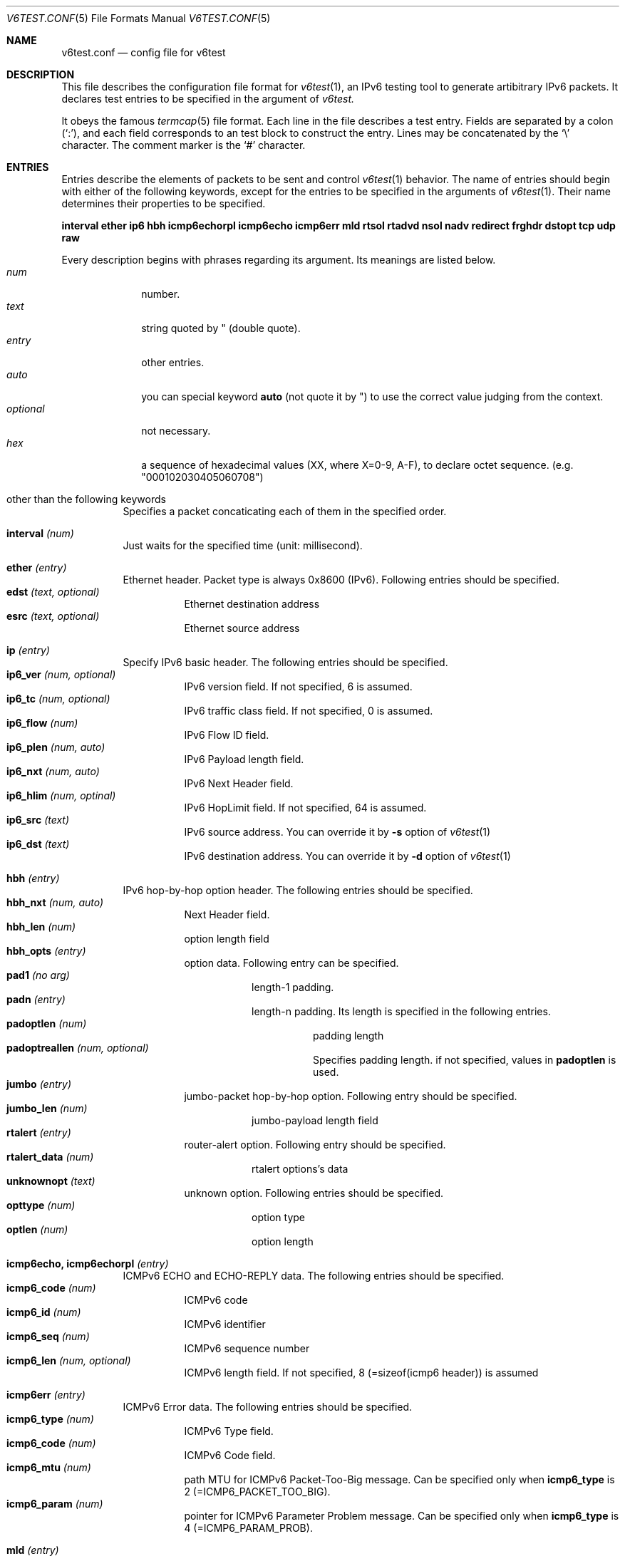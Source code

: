 .\"	$KAME: v6test.conf.5,v 1.4 2001/06/27 09:43:57 suz Exp $
.\"
.\" Copyright (C) 1995, 1996, 1997, and 1998 WIDE Project.
.\" All rights reserved.
.\"
.\" Redistribution and use in source and binary forms, with or without
.\" modification, are permitted provided that the following conditions
.\" are met:
.\" 1. Redistributions of source code must retain the above copyright
.\"    notice, this list of conditions and the following disclaimer.
.\" 2. Redistributions in binary form must reproduce the above copyright
.\"    notice, this list of conditions and the following disclaimer in the
.\"    documentation and/or other materials provided with the distribution.
.\" 3. Neither the name of the project nor the names of its contributors
.\"    may be used to endorse or promote products derived from this software
.\"    without specific prior written permission.
.\"
.\" THIS SOFTWARE IS PROVIDED BY THE PROJECT AND CONTRIBUTORS ``AS IS'' AND
.\" ANY EXPRESS OR IMPLIED WARRANTIES, INCLUDING, BUT NOT LIMITED TO, THE
.\" IMPLIED WARRANTIES OF MERCHANTABILITY AND FITNESS FOR A PARTICULAR PURPOSE
.\" ARE DISCLAIMED.  IN NO EVENT SHALL THE PROJECT OR CONTRIBUTORS BE LIABLE
.\" FOR ANY DIRECT, INDIRECT, INCIDENTAL, SPECIAL, EXEMPLARY, OR CONSEQUENTIAL
.\" DAMAGES (INCLUDING, BUT NOT LIMITED TO, PROCUREMENT OF SUBSTITUTE GOODS
.\" OR SERVICES; LOSS OF USE, DATA, OR PROFITS; OR BUSINESS INTERRUPTION)
.\" HOWEVER CAUSED AND ON ANY THEORY OF LIABILITY, WHETHER IN CONTRACT, STRICT
.\" LIABILITY, OR TORT (INCLUDING NEGLIGENCE OR OTHERWISE) ARISING IN ANY WAY
.\" OUT OF THE USE OF THIS SOFTWARE, EVEN IF ADVISED OF THE POSSIBILITY OF
.\" SUCH DAMAGE.
.\"
.Dd Mar 27, 2001
.Dt V6TEST.CONF 5
.Os KAME
.Sh NAME
.Nm v6test.conf
.Nd config file for v6test
.Sh DESCRIPTION
This file describes the configuration file format for 
.Xr v6test 1 ,
an IPv6 testing tool to generate artibitrary IPv6 packets.
It declares test entries to be specified in the argument of
.Xr v6test.
.Pp
It obeys the famous
.Xr termcap 5
file format.
Each line in the file describes a test entry.
Fields are separated by a colon
.Pq Sq \&: ,
and each field corresponds to an test block to construct the entry.
Lines may be concatenated by the
.Sq \e
character.
The comment marker is the
.Sq \&#
character.
.Pp
.Sh ENTRIES
Entries describe the elements of packets to be sent and control
.Xr v6test 1
behavior.
The name of entries should begin with either of the following keywords,
except for the entries to be specified in the arguments of
.Xr v6test 1 .
Their name determines their properties to be specified.

\fBinterval ether ip6 hbh icmp6echorpl icmp6echo icmp6err mld rtsol rtadvd nsol nadv redirect frghdr dstopt tcp udp raw\fR

.Pp
Every description begins with phrases regarding its argument. Its meanings are
listed below.
.Bl -tag -width addressx -compact
.It Ar num
number.
.It Ar text
string quoted by \&"
.Pq double quote .
.It Ar entry
other entries.
.It Ar auto
you can special keyword
.Ic auto
(not quote it by \&") to use the correct value judging from the context.
.It Ar optional
not necessary.
.It Ar hex
a sequence of hexadecimal values (XX, where X=0-9, A-F), to declare octet sequence. (e.g. "000102030405060708")
.El

.Pp
.Bl -tag -width indent
.It \&other than the following keywords
Specifies a packet concaticating each of them in the specified order.

.Pp
.It Cm \&interval \fI(num)\fR
Just waits for the specified time (unit: millisecond).

.Pp
.It Cm \&ether \fI(entry)\fR
Ethernet header. Packet type is always 0x8600 (IPv6). Following entries should be specified.
.Bl -tag -width indent -compact
.It Cm \&edst \fI(text, optional)\fR
Ethernet destination address
.It Cm \&esrc \fI(text, optional)\fR
Ethernet source address
.El

.Pp
.It Cm \&ip \fI(entry)\fR
Specify IPv6 basic header. The following entries should be specified.
.Bl -tag -width indent -compact
.It Cm \&ip6_ver \fI(num, optional)\fR
IPv6 version field. If not specified, 6 is assumed.
.It Cm \&ip6_tc \fI(num, optional)\fR
IPv6 traffic class field. If not specified, 0 is assumed.
.It Cm \&ip6_flow \fI(num)\fR
IPv6 Flow ID field.
.It Cm \&ip6_plen \fI(num, auto)\fR
IPv6 Payload length field.
.It Cm \&ip6_nxt \fI(num, auto)\fR
IPv6 Next Header field. 
.It Cm \&ip6_hlim \fI(num, optinal)\fR
IPv6 HopLimit field. If not specified, 64 is assumed.
.It Cm \&ip6_src \fI(text)\fR
IPv6 source address. You can override it by \fB-s\fR option of
.Xr v6test 1
.It Cm \&ip6_dst \fI(text)\fR
IPv6 destination address. You can override it by \fB-d\fR
option of
.Xr v6test 1
.El

.Pp
.It Cm \&hbh \fI(entry)\fR
IPv6 hop-by-hop option header.  The following entries should be specified.
.Bl -tag -width indent -compact
.It Cm \&hbh_nxt \fI(num, auto)\fR
Next Header field.
.It Cm \&hbh_len \fI(num)\fR
option length field
.It Cm \&hbh_opts \fI(entry)\fR
option data. Following entry can be specified.
.Bl -tag -width indent -compact
.It Cm \&pad1 \fI(no arg)\fR
length-1 padding.
.It Cm \&padn \fI(entry)\fR
length-n padding. Its length is specified in the following entries.
.Bl -tag -width indent -compact
.It Cm \&padoptlen \fI(num)\fR
padding length
.It Cm \&padoptreallen \fI(num, optional)\fR
Specifies padding length. if not specified, values in
.Cm \&padoptlen
is used.
.El
.El
.It Cm \&jumbo \fI(entry)\fR
jumbo-packet hop-by-hop option.  Following entry should be specified.
.Bl -tag -width indent -compact
.It Cm \&jumbo_len \fI(num)\fR
jumbo-payload length field
.El
.It Cm \&rtalert \fI(entry)\fR
router-alert option.  Following entry should be specified.
.Bl -tag -width indent -compact
.It Cm \&rtalert_data \fI(num)\fR
rtalert options's data
.El
.It Cm \&unknownopt \fI(text)\fR
unknown option. Following entries should be specified.
.Bl -tag -width indent -compact
.It Cm \&opttype \fI(num)\fR
option type
.It Cm \&optlen \fI(num)\fR
option length
.El
.El

.Pp
.It Cm \&icmp6echo, icmp6echorpl \fI(entry)\fR
ICMPv6 ECHO and ECHO-REPLY data.  The following entries should be specified.
.Bl -tag -width indent -compact
.It Cm \&icmp6_code \fI(num)\fR
ICMPv6 code
.It Cm \&icmp6_id \fI(num)\fR
ICMPv6 identifier
.It Cm \&icmp6_seq \fI(num)\fR
ICMPv6 sequence number
.It Cm \&icmp6_len \fI(num, optional)\fR
ICMPv6 length field. If not specified, 8 (=sizeof(icmp6 header)) is assumed
.El

.Pp
.It Cm \&icmp6err \fI(entry)\fR
ICMPv6 Error data. The following entries should be specified.
.Bl -tag -width indent -compact
.It Cm \&icmp6_type \fI(num)\fR
ICMPv6 Type field.
.It Cm \&icmp6_code \fI(num)\fR
ICMPv6 Code field.
.It Cm \&icmp6_mtu \fI(num)\fR
path MTU for ICMPv6 Packet-Too-Big message. Can be specified only when 
.Ic icmp6_type
is 
2 (=ICMP6_PACKET_TOO_BIG).
.It Cm \&icmp6_param \fI(num)\fR
pointer for ICMPv6 Parameter Problem message. Can be specified only when 
.Ic icmp6_type
is 4 (=ICMP6_PARAM_PROB).
.El

.Pp
.It Cm \&mld \fI(entry)\fR
MLD data. The following entries should be specified.
.Bl -tag -width indent -compact
.It Cm \&mld_type \fI(num)\fR
MLD Type field.
.It Cm \&mld_code \fI(num, optional)\fR
MLD Code field.  If not specified, 0 is assumed.
.It Cm \&mld_rsv \fI(num, optional)\fR
MLD reserved field.  If not specified, 0 is assumed.
.It Cm \&mld_addr \fI(text)\fR
MLD multicast address field.  Should be an IPv6 address.
.El

.Pp
.It Cm \&rtsol \fI(entry)\fR
Router-Solicitation message. The following entries should be specified.
.Bl -tag -width indent -compact
.It Cm \&rs_code \fI(num, optional)\fR
RS code field (=ICMPv6 code field). If not specified, 0 is assumed.
.It Cm \&rs_rsv \fI(num, optional)\fR
RS Reserved field (=ICMPv6 Data field). If not specified, 0 is assumed.
.It Cm \&rs_opts \fI(entry)\fR
ND options. The following entries can be specified.
.Bl -tag -width indent -compact
.It Cm \&srclladdr, tgtlladdr \fI(entry, optional)\fR
Source/Target link-layer address ND option. If not specified, then just omitted.
.Bl -tag -width indent -compact
.It Cm \&len \fI(num, optional)\fR
ND option Length. If omitted, 1 is assumed.
.It Cm \&lladdr \fI(text)\fR
Link-layer address.  If not specified, then just omitted.
.El
.It Cm \&prefix \fI(entry, optional)\fR
Prefix option.  If not specified, then just omitted.
.Bl -tag -width indent -compact
.It Cm \&len \fI(num, optional)\fR
ND option Length. If omitted, 4 is assumed.
.It Cm \&pfxlen \fI(num)\fR
Prefix length field.
.It Cm \&lflg \fI(num, optional)\fR
Onlink flag. If omitted, 0 (off) is assumed.
.It Cm \&aflg \fI(num, optional)\fR
Autonomous flag. If omitted, 0 (off) is assumed.
.It Cm \&vltime \fI(num)\fR
Valid Lifetime.
.It Cm \&pltime \fI(num)\fR
Preferred Lifetime.
.It Cm \&rsv \fI(num, optional)\fR
Reserved field in prefix ND option. If omitted, all 0 is assumed.
.It Cm \&prefix \fI(text)\fR
Prefix field.
.El
.It Cm \&mtu \fI(entry, optional)\fR
MTU ND option. If not specified, then just omitted.
.Bl -tag -width indent -compact
.It Cm \&len \fI(num, optional)\fR
ND option Length. If omitted, 1 is assumed.
.It Cm \&rsv \fI(num, optional)\fR
Reserved field in MTU ND option. If omitted, all 0 is assumed.
.It Cm \&mtu \fI(num)\fR
MTU field in MTU ND option.
.El
.It Cm \&ndopt \fI(entry, optional)\fR
Used to configure unknown ND option. 
.Bl -tag -width indent -compact
.It Cm \&opttype \fI(num)\fR
ND option type.
.It Cm \&optlen \fI(num)\fR
ND option length.
.El
.El
.El

.Pp
.It Cm \&rtadvd \fI(entry)\fR
Router-Advertisement message. The following entries should be speicified.
.Bl -tag -width indent -compact
.It Cm \&ra_code \fI(num, optional)\fR
RA code (=ICMPv6 code). if not specified, 0 is assumed.
.It Cm \&ra_cksum \fI(num, optional)\fR
RA checksum(=ICMPv6 checksum). if not specified, 0 is assumed.
.It Cm \&ra_curhop \fI(num)\fR
RA curhoplimit
.It Cm \&ra_flag \fI(num, optional)\fR
RA flag. If not specified, 0 is assumed.
.It Cm \&ra_rltime \fI(num)\fR
RA router-lifetime
.It Cm \&ra_rtime \fI(num)\fR
RA router-reachable-time
.It Cm \&ra_retrans \fI(num)\fR
RA router-retrans-timer
.It Cm \&ra_opts \fI(entry)\fR
ND options.  See 
.Ic rs_opts
for detail.
.El

.Pp
.It Cm \&nsol \fI(entry)\fR
Neighbor Solicitation message. The following entries can be spcified.
.Bl -tag -width indent -compact
.It Cm \&ns_code \fI(num, optional)\fR
NS code (=ICMPv6 code). if not specified, 0 is assumed.
.It Cm \&ns_cksum \fI(num, optional)\fR
NS checksum (=ICMPv6 checksum). if not specified, 0 is assumed.
.It Cm \&ns_rsv \fI(num, optional)\fR
NS reserved field (=ICMPv6 Data field). if not specified, all-0 is assumed.
.It Cm \&ns_tgt \fI(text, auto)\fR
NS target field. If "
.Ic auto
" is specified, then the destination address is used.
.It Cm \&ns_opts \fI(entry)\fR
ND options.  See 
.Ic rs_opts
for detail.
.El

.Pp
.It Cm \&nadv \fI(entry)\fR
Neighbor-Advertisement message. The following entries should be specified.
.Bl -tag -width indent -compact
.It Cm \&na_code \fI(num, optional)\fR
NA code (=ICMPv6 code). if not specified, 0 is assumed.
.It Cm \&na_cksum \fI(num, optional)\fR
NA checksum (=ICMPv6 checksum). if not specified, 0 is assumed.
.It Cm \&na_rflg \fI(num, optional)\fR
NA router-flag. if not specified, 0 (=off) is assumed.
.It Cm \&na_sflg \fI(num, optional)\fR
NA solicitated-flag. if not specified, 0 (=off) is assumed.
.It Cm \&na_oflg \fI(num, optional)\fR
NS override-flag. if not specified, 0 (=off) is assumed.
.It Cm \&na_tgt \fI(text)
NA target field.
.It Cm \&na_opts \fI(entry)\fR
ND options.  See 
.Ic rs_opts
for detail.
.El

.Pp
.It Cm \&redirect \fI(entry)\fR
Redirect message. The following entries should be specified.
.Bl -tag -width indent -compact
.It Cm \&rd_code \fI(num, optional)\fR
redirect code (=ICMPv6 code). if not specified, 0 is assumed.
.It Cm \&rd_cksum \fI(num, optional)\fR
redirect checksum (=ICMPv6 checksum). if not specified, 0 is assumed.
.It Cm \&rd_rsv \fI(num, optional)\fR
redirect reserved field (=ICMPv6 Data field). if not specified, all-0 is assumed.
.It Cm \&rd_tgt \fI(text)\fR
redirect target address.
.It Cm \&rd_dst \fI(text)\fR
redirect destination address.
.It Cm \&rd_opts \fI(entry)\fR
See 
.Ic rs_opts
for detail.
.El

.Pp
.It Cm \&rthdr \fI(entry)\fR
Routing Header. The following entries should be specified.
.Bl -tag -width indent -compact
.It Cm \&rthdr_nxt \fI(num, auto)\fR
Next Header field.
.It Cm \&rthdr_len \fI(num, optional)\fR
Routing Header length. If not specified, it is automatically calculated from the remaining part of this header.
.It Cm \&rthdr_type \fI(num)\fR
Routing Header Type field.
.It Cm \&rthdr_segleft \fI(num)\fR
Routing Header Left Segment field.
.It Cm \&rthdr0_hops \fI(num, optional)\fR
Routing Header Hops field.  Valid only if
.Ic rthdr_type
is 0. If not specified, (len - 8)/sizeof(struct ip6_hdr) is assumed.  (where len is the valud in
.Ic rthdr_len
, and sizeof(struct ip6_hdr) is 40).
.El

.Pp
.It Cm \&frghdr \fI(entry)\fR
IPv6 fragment header options. The following entries should be specified.
.Bl -tag -width indent -compact -compact
.It Cm \&frghdr_next \fI(num, auto)\fR
Next Header field.
.It Cm \&frghdr_rsv \fI(num, auto)\fR
Reserved field. If not specified, 0 will be fulfilled.
.It Cm \&frghdr_off \fI(num)\fR
Fragment Offset
.It Cm \&frghdr_more\fI(num, optional)\fR
Fragment more flag. If not specified, ON(=1) is assumed.
.It Cm \&frghdr_id\fI(num, optional)\fR
Fragment ID. If not specified, 0 is assumed.
.El

.Pp
.It Cm \&authhdr \fI(entry)\fR
Authentication header. The following entries should be specified.
.Bl -tag -width indent -compact
.It Cm \&ah_next \fI(num, auto)\fR
Next Header field.
.It Cm \&ah_len \fI(num, optional)\fR
length field. If not specified, 4 is assumned
.It Cm \&ah_rsv \fI(num, optional)\fR
reserved field. If not specified, 0 is assumned
.It Cm \&ah_spi \fI(num)\fR
SPI field.
.It Cm \&ah_seq \fI(num)\fR
sequence field
.El

.Pp
.It Cm \&dstopt \fI(entry)\fR
IPv6 destination option header. The following entries should be specified.
.Bl -tag -width indent -compact
.It Cm \&dst_nxt \fI(num, auto)\fR
Next Header field. 
.It Cm \&dst_len \fI(num)\fR
length field
.It Cm \&dst_opts \fI(entry)\fR
Specifies entries. Same entries as
.Ic hbh_opts
can be specified.
.El

.Pp
.It Cm \&tcp \fI(entry)\fR
TCP message. The following entries should be specified.
.Bl -tag -width indent -compact
.It Cm \&tcp_sport \fI(num)\fR
TCP source port
.It Cm \&tcp_dport \fI(num)\fR
TCP destination port
.It Cm \&tcp_seq \fI(num, optional)\fR
TCP sequence field. If not specified, 0 is assumed.
.It Cm \&tcp_ack \fI(num)\fR
TCP acknowledgement field. If not specified, 0 is assumed.
.It Cm \&tcp_off \fI(num)\fR
TCP offset field. If not specified, sizeof(struct tcphdr)/4 is assumed.
.It Cm \&tcp_flags \fI(num, optional)\fR
TCP flag. If not specified, 0 is assumed.
.It Cm \&tcp_win \fI(num, optional)\fR
TCP window-size field. If not specified, 8192 is specified.
.It Cm \&tcp_sum \fI(num, optional)\fR
TCP checksum field. If not specified, 0 is specified.
.It Cm \&tcp_urp \fI(num, optional)\fR
TCP urgent flag. If not specified, 0 (=off) is specified.
.It Cm \&tcp_data \fI(hex)\fR
TCP data.
.El
.Pp
.It Cm \&udp \fI(entry)\fR
UDP message. The following entries should be specified.
.Bl -tag -width indent -compact
.It Cm \&udp_sport \fI(num)\fR
UDP source port
.It Cm \&udp_dport \fI(num)\fR
UDP destination port
.It Cm \&udp_len \fI(num, optional)\fR
UDP length field. If not specified, 8 is assumed.
.It Cm \&udp_data \fI(hex)\fR
UDP data.
.El
.Pp
.It Cm \&raw \fI(entry)\fR
Raw message dump for upper-layer protocols above IPv6, such as OSPFv3, Tunneled packet and so on. The following entries should be specified.
.Bl -tag -width indent -compact
.It Cm \&raw_proto \fI(num)\fR
its protocol type
.It Cm \&raw_data \fI(hex)\fR
its actual data.
.El
.El


.Sh EXAMPLES
Here's an example to send looped SYN packet. You can generate this packet by
.Bd -literal
	v6test -f \fI(config.file)\fR synloop
.Ed
command.

.Bd -literal -offset
############################################
synloop:\\
	:ip6:tcp1:
############################################
ip6:\\
        :ip6_flow#0:ip6_plen=auto:ip6_nxt=auto:ip6_hlim#255:\\
        :ip6_src="fe80::260:97ff:fe47:9ba1":\\
	:ip6_dst="fe80::260:97ff:fe47:9ba1":
############################################
tcp1:\\
	:tcp_sport#23:tcp_dport#23:tcp_seq#0:tcp_ack#0:tcp_flags#2:
############################################
.Ed

Here's another example to send multiple ping packets by
.Bd -literal
	 v6test -f \fI(configfile)\fR ping wait500ms ping
.Ed
command.

.Bd -literal -offset
############################################
# just ping
ping:\\
	:ip6:icmp6echo:
############################################
# interval timer (msec)
wait500msec:\\
	:interval 500:
############################################
ip6:\\
        :ip6_flow#0:ip6_plen=auto:ip6_nxt=auto:ip6_hlim#255:\\
        :ip6_src="fe80::2a0:24ff:fea8:6cf1":\\
	:ip6_dst="fe80::260:97ff:fe47:9ba1":
############################################
#echo request packet
icmp6echo:\\
        :icmp6_type=echo:icmp6_code#0:icmp6_cksum=auto:icmp6_id#0:\\
	:icmp6_seq#0:
############################################
.Ed

.Sh FILES
.Bl -tag -width Pa -compact
.It Pa ./v6test.conf
The default configuration file
.El

.Sh SEE ALSO
.Xr termcap 5 ,
.Xr v6test 1 ,
.Sh HISTORY
The
.Xr v6test
command first appeared in WIDE Hydrangea IPv6 protocol stack kit.
.\" .Sh BUGS
.\" (to be written)
